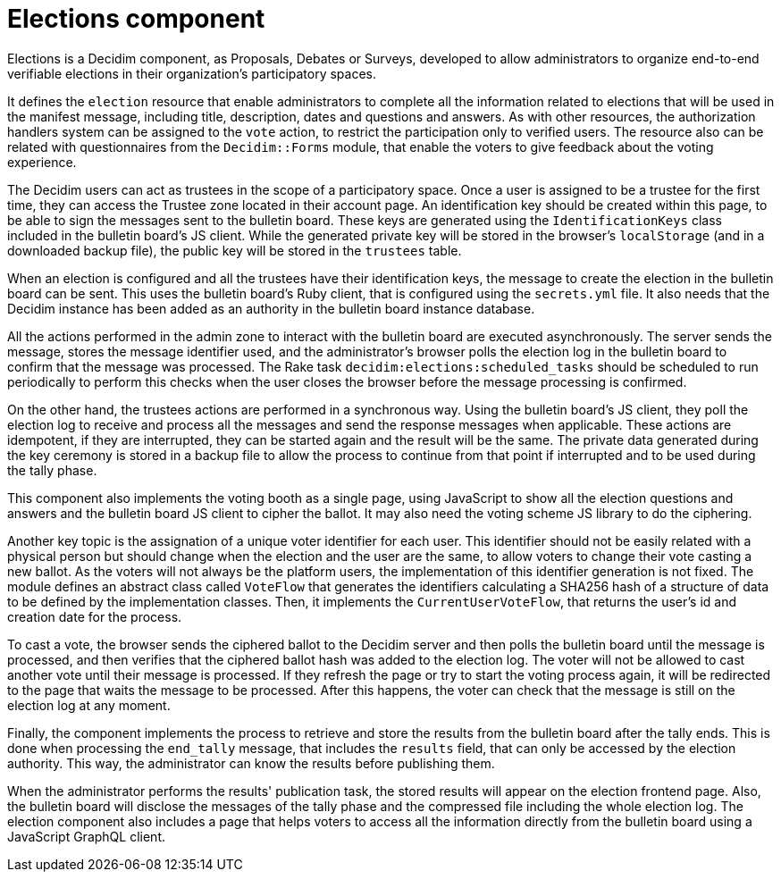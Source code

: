 = Elections component

Elections is a Decidim component, as Proposals, Debates or Surveys, developed to allow administrators to organize end-to-end verifiable elections in their organization's participatory spaces.

It defines the `election` resource that enable administrators to complete all the information related to elections that will be used in the manifest message, including title, description, dates and questions and answers.
As with other resources, the authorization handlers system can be assigned to the `vote` action, to restrict the participation only to verified users.
The resource also can be related with questionnaires from the `Decidim::Forms` module, that enable the voters to give feedback about the voting experience.

The Decidim users can act as trustees in the scope of a participatory space.
Once a user is assigned to be a trustee for the first time, they can access the Trustee zone located in their account page.
An identification key should be created within this page, to be able to sign the messages sent to the bulletin board.
These keys are generated using the `IdentificationKeys` class included in the bulletin board's JS client.
While the generated private key will be stored in the browser's `localStorage` (and in a downloaded backup file), the public key will be stored in the `trustees` table.

When an election is configured and all the trustees have their identification keys, the message to create the election in the bulletin board can be sent.
This uses the bulletin board's Ruby client, that is configured using the `secrets.yml` file.
It also needs that the Decidim instance has been added as an authority in the bulletin board instance database.

All the actions performed in the admin zone to interact with the bulletin board are executed asynchronously.
The server sends the message, stores the message identifier used, and the administrator's browser polls the election log in the bulletin board to confirm that the message was processed.
The Rake task `decidim:elections:scheduled_tasks` should be scheduled to run periodically to perform this checks when the user closes the browser before the message processing is confirmed.

On the other hand, the trustees actions are performed in a synchronous way.
Using the bulletin board's JS client, they poll the election log to receive and process all the messages and send the response messages when applicable.
These actions are idempotent, if they are interrupted, they can be started again and the result will be the same.
The private data generated during the key ceremony is stored in a backup file to allow the process to continue from that point if interrupted and to be used during the tally phase.

This component also implements the voting booth as a single page, using JavaScript to show all the election questions and answers and the bulletin board JS client to cipher the ballot.
It may also need the voting scheme JS library to do the ciphering.

Another key topic is the assignation of a unique voter identifier for each user.
This identifier should not be easily related with a physical person but should change when the election and the user are the same, to allow voters to change their vote casting a new ballot.
As the voters will not always be the platform users, the implementation of this identifier generation is not fixed.
The module defines an abstract class called `VoteFlow` that generates the identifiers calculating a SHA256 hash of a structure of data to be defined by the implementation classes.
Then, it implements the `CurrentUserVoteFlow`, that returns the user's id and creation date for the process.

To cast a vote, the browser sends the ciphered ballot to the Decidim server and then polls the bulletin board until the message is processed, and then verifies that the ciphered ballot hash was added to the election log.
The voter will not be allowed to cast another vote until their message is processed.
If they refresh the page or try to start the voting process again, it will be redirected to the page that waits the message to be processed.
After this happens, the voter can check that the message is still on the election log at any moment.

Finally, the component implements the process to retrieve and store the results from the bulletin board after the tally ends.
This is done when processing the `end_tally` message, that includes the `results` field, that can only be accessed by the election authority.
This way, the administrator can know the results before publishing them.

When the administrator performs the results' publication task, the stored results will appear on the election frontend page.
Also, the bulletin board will disclose the messages of the tally phase and the compressed file including the whole election log.
The election component also includes a page that helps voters to access all the information directly from the bulletin board using a JavaScript GraphQL client.
